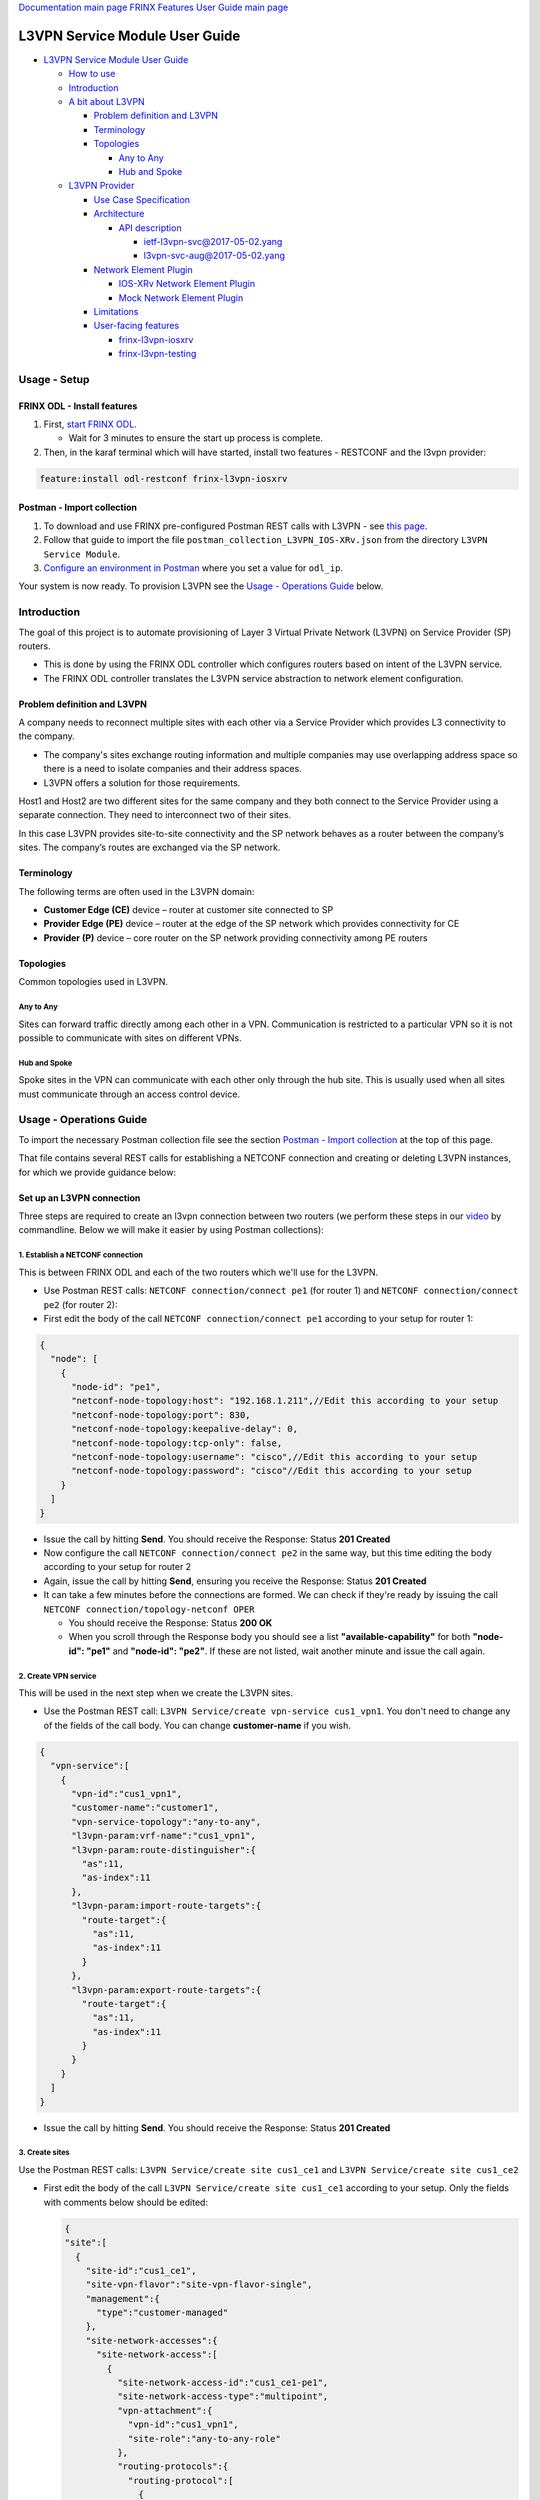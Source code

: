 .. role:: raw-html-m2r(raw)
   :format: html


`Documentation main page <https://frinxio.github.io/Frinx-docs/>`_
`FRINX Features User Guide main page <https://frinxio.github.io/Frinx-docs/FRINX_ODL_Distribution/Boron/user_guide.html>`_

L3VPN Service Module User Guide
===============================


.. raw:: html

   <!-- TOC -->




* `L3VPN Service Module User Guide <#l3vpn-service-module-user-guide>`_

  * `How to use <#how-to-use>`_
  * `Introduction <#introduction>`_
  * `A bit about L3VPN <#a-bit-about-l3vpn>`_

    * `Problem definition and L3VPN <#problem-definition-and-l3vpn>`_
    * `Terminology <#terminology>`_
    * `Topologies <#topologies>`_

      * `Any to Any <#any-to-any>`_
      * `Hub and Spoke <#hub-and-spoke>`_

  * `L3VPN Provider <#l3vpn-provider>`_

    * `Use Case Specification <#use-case-specification>`_
    * `Architecture <#architecture>`_

      * `API description <#api-description>`_

        * `ietf-l3vpn-svc@2017-05-02.yang <#ietf-l3vpn-svc2017-05-02yang>`__
        * `l3vpn-svc-aug@2017-05-02.yang <#l3vpn-svc-aug2017-05-02yang>`_

    * `Network Element Plugin <#network-element-plugin>`_

      * `IOS-XRv Network Element Plugin <#ios-xrv-network-element-plugin>`_
      * `Mock Network Element Plugin <#mock-network-element-plugin>`_

    * `Limitations <#limitations>`_
    * `User-facing features <#user-facing-features>`_

      * `frinx-l3vpn-iosxrv <#frinx-l3vpn-iosxrv>`_
      * `frinx-l3vpn-testing <#frinx-l3vpn-testing>`_


.. raw:: html

   <!-- /TOC -->



Usage - Setup
-------------

FRINX ODL - Install features
^^^^^^^^^^^^^^^^^^^^^^^^^^^^


#. First, `start FRINX ODL <../../Operations_Manual/running-frinx-odl-after-activation.md>`_.

   * Wait for 3 minutes to ensure the start up process is complete.  

#. Then, in the karaf terminal which will have started, install two features - RESTCONF and the l3vpn provider:  

.. code-block:: javascript

   feature:install odl-restconf frinx-l3vpn-iosxrv

Postman - Import collection
^^^^^^^^^^^^^^^^^^^^^^^^^^^


#. To download and use FRINX pre-configured Postman REST calls with L3VPN - see `this page <../../API.md>`_.
#. Follow that guide to import the file ``postman_collection_L3VPN_IOS-XRv.json`` from the directory ``L3VPN Service Module``.
#. `Configure an environment in Postman <../../API.md>`_ where you set a value for ``odl_ip``.

Your system is now ready. To provision L3VPN see the `Usage - Operations Guide <#usage---operations-guide>`_ below.

Introduction
------------

The goal of this project is to automate provisioning of Layer 3 Virtual Private Network (L3VPN) on Service Provider (SP) routers.


* This is done by using the FRINX ODL controller which configures routers based on intent of the L3VPN service.
* The FRINX ODL controller translates the L3VPN service abstraction to network element configuration.  


.. image:: l3vpn_service.png
   :target: l3vpn_service.png
   :alt: L3VPN Service


Problem definition and L3VPN
^^^^^^^^^^^^^^^^^^^^^^^^^^^^

A company needs to reconnect multiple sites with each other via a Service Provider which provides L3 connectivity to the company.


* The company's sites exchange routing information and multiple companies may use overlapping address space so there is a need to isolate companies and their address spaces.
* L3VPN offers a solution for those requirements.

Host1 and Host2 are two different sites for the same company and they both connect to the Service Provider using a separate connection. They need to interconnect two of their sites.


.. image:: problem.png
   :target: problem.png
   :alt: Two company's sites connected to SP


In this case L3VPN provides site-to-site connectivity and the SP network behaves as a router between the company’s sites. The company’s routes are exchanged via the SP network.


.. image:: problem_solution.png
   :target: problem_solution.png
   :alt: Solution with L3VPN between sites.


Terminology
^^^^^^^^^^^

The following terms are often used in the L3VPN domain:


* **Customer Edge (CE)** device – router at customer site connected to SP
* **Provider Edge (PE)** device – router at the edge of the SP network which provides connectivity for CE
* **Provider (P)** device – core router on the SP network providing connectivity among PE routers


.. image:: terminology.png
   :target: terminology.png
   :alt: Terminology in picture


Topologies
^^^^^^^^^^

Common topologies used in L3VPN.

Any to Any
~~~~~~~~~~

Sites can forward traffic directly among each other in a VPN. Communication is restricted to a particular VPN so it is not possible to communicate with sites on different VPNs.


.. image:: topo_any-to-any.png
   :target: topo_any-to-any.png
   :alt: Any to Any topology example


Hub and Spoke
~~~~~~~~~~~~~

Spoke sites in the VPN can communicate with each other only through the hub site. This is usually used when all sites must communicate through an access control device.


.. image:: topo_hub-and-spoke.png
   :target: topo_hub-and-spoke.png
   :alt: Hub and Spoke topology example


Usage - Operations Guide
------------------------

To import the necessary Postman collection file see the section `Postman - Import collection <#postman---import-collection>`_ at the top of this page.  

That file contains several REST calls for establishing a NETCONF connection and creating or deleting L3VPN instances, for which we provide guidance below:

Set up an L3VPN connection
^^^^^^^^^^^^^^^^^^^^^^^^^^

Three steps are required to create an l3vpn connection between two routers (we perform these steps in our `video <https://youtu.be/qxnMJG_Cz-c>`_ by commandline. Below we will make it easier by using Postman collections):  

1. Establish a NETCONF connection
~~~~~~~~~~~~~~~~~~~~~~~~~~~~~~~~~

This is between FRINX ODL and each of the two routers which we'll use for the L3VPN.


* 
  Use Postman REST calls: ``NETCONF connection/connect pe1`` (for router 1) and ``NETCONF connection/connect pe2`` (for router 2):  

* 
  First edit the body of the call ``NETCONF connection/connect pe1`` according to your setup for router 1:  

.. code-block:: javascript

   {
     "node": [
       {
         "node-id": "pe1",
         "netconf-node-topology:host": "192.168.1.211",//Edit this according to your setup
         "netconf-node-topology:port": 830,
         "netconf-node-topology:keepalive-delay": 0,
         "netconf-node-topology:tcp-only": false,
         "netconf-node-topology:username": "cisco",//Edit this according to your setup
         "netconf-node-topology:password": "cisco"//Edit this according to your setup
       }
     ]
   }


.. image:: connect-pe1.PNG
   :target: connect-pe1.PNG
   :alt: connect pe1



* 
  Issue the call by hitting **Send**. You should receive the Response: Status **201 Created**

* 
  Now configure the call ``NETCONF connection/connect pe2`` in the same way, but this time editing the body according to your setup for router 2  

* 
  Again, issue the call by hitting **Send**, ensuring you receive the Response: Status **201 Created**

* 
  It can take a few minutes before the connections are formed. We can check if they're ready by issuing the call ``NETCONF connection/topology-netconf OPER``


  * You should receive the Response: Status **200 OK**
  * When you scroll through the Response body you should see a list **"available-capability"** for both **"node-id": "pe1"** and **"node-id": "pe2"**. If these are not listed, wait another minute and issue the call again.

2. Create VPN service
~~~~~~~~~~~~~~~~~~~~~

This will be used in the next step when we create the L3VPN sites.  


* Use the Postman REST call: ``L3VPN Service/create vpn-service cus1_vpn1``. You don't need to change any of the fields of the call body. You can change **customer-name** if you wish.

.. code-block:: javascript

   {  
     "vpn-service":[  
       {  
         "vpn-id":"cus1_vpn1",
         "customer-name":"customer1",
         "vpn-service-topology":"any-to-any",
         "l3vpn-param:vrf-name":"cus1_vpn1",
         "l3vpn-param:route-distinguisher":{  
           "as":11,
           "as-index":11
         },
         "l3vpn-param:import-route-targets":{  
           "route-target":{  
             "as":11,
             "as-index":11
           }
         },
         "l3vpn-param:export-route-targets":{  
           "route-target":{  
             "as":11,
             "as-index":11
           }
         }
       }
     ]
   }


.. image:: create-vpn-service.PNG
   :target: create-vpn-service.PNG
   :alt: create vpn service



* Issue the call by hitting **Send**. You should receive the Response: Status **201 Created**

3. Create sites
~~~~~~~~~~~~~~~

Use the Postman REST calls: ``L3VPN Service/create site cus1_ce1`` and ``L3VPN Service/create site cus1_ce2``  


* 
  First edit the body of the call ``L3VPN Service/create site cus1_ce1`` according to your setup. Only the fields with comments below should be edited:

  .. code-block:: javascript

     {  
     "site":[  
       {  
         "site-id":"cus1_ce1",
         "site-vpn-flavor":"site-vpn-flavor-single",
         "management":{  
           "type":"customer-managed"
         },
         "site-network-accesses":{  
           "site-network-access":[  
             {  
               "site-network-access-id":"cus1_ce1-pe1",
               "site-network-access-type":"multipoint",
               "vpn-attachment":{  
                 "vpn-id":"cus1_vpn1",
                 "site-role":"any-to-any-role"
               },
               "routing-protocols":{  
                 "routing-protocol":[  
                   {  
                     "type":"bgp",
                     "bgp":{  
                       "autonomous-system":65101,
                       "address-family":[  
                         "ipv4"
                       ]
                     }
                   }
                 ]
               },
               "ip-connection":{  
                 "ipv4":{  
                   "address-allocation-type":"static-address",
                   "addresses":{  
                     "provider-address":"10.1.11.1",//Edit according to your setup
                     "customer-address":"10.1.11.10",//Edit according to your setup
                     "mask":24
                   }
                 }
               },
               "l3vpn-param:pe-node-id":"pe1",
               "l3vpn-param:pe-2-ce-tp-id":"GigabitEthernet0/0/0/2",
               "l3vpn-param:pe-bgp-as":65000,
               "l3vpn-param:route-policy-in":"RPL_PASS_ALL",
               "l3vpn-param:route-policy-out":"RPL_PASS_ALL"
             }
           ]
         }
       }
     ]
     }


  .. image:: create-site.PNG
     :target: create-site.PNG
     :alt: create site


* 
  Issue the call by hitting **Send**. You should receive the Response: Status **201 Created**

* 
  We now need to commit by RPC: Issue the call ``L3VPN Service/RPC commit-l3vpn-svc``. In the Response body you should receive "status": "complete". This shows the setup has been competed successfully.

* 
  Now configure the call ``L3VPN Service/create site cus1_ce2`` in the same way, but this time editing the body according to your setup for site 2

* 
  Again, issue the call by hitting **Send**, ensuring you receive the Response: Status **201 Created**

* 
  Finally, we again need to commit by RPC: Issue the same RPC call ``L3VPN Service/RPC commit-l3vpn-svc``. In the Response body you should receive "status": "complete". This shows the setup has been competed successfully.

Delete the L3VPN connection
^^^^^^^^^^^^^^^^^^^^^^^^^^^

If you want to remove the L3VPN connection:


#. Delete the L3VPN service by:

   * using the Postman REST call: ``L3VPN Service/delete vpn service cus1_vpn1``. There is no body to the call.

     * commit by RPC: Issue the Postman REST call: ``L3VPN Service/RPC commit-l3vpn-svc``. There is no body to the call.  

       * In the Response body you should receive "status": "complete". This shows the deletion has   been competed successfully.

#. 
   Delete the sites by:


   * using the Postman REST call ``L3VPN Service/delete site cus1_ce1``. There is no body to the call.

     * commit by RPC: Issue the Postman REST call: ``L3VPN Service/RPC commit-l3vpn-svc``. There is no body to the call.  

       * In the Response body you should receive "status": "complete". This shows the deletion has been competed successfully.  

   Repeat Step 2. for  ``L3VPN Service/delete site cus1_ce2``.

Testing
^^^^^^^

**Karaf installation:**

.. code-block:: javascript

   feature:install frinx-l3vpn-testing   


**Description:** /:raw-html-m2r:`<br>`
Installs L3VPN Provider with Mock NEP and RESTCONF. This feature can be used for testing and demonstration purposes where real PE devices are not available.

FRINX L3VPN demo video
^^^^^^^^^^^^^^^^^^^^^^

See our `video <https://youtu.be/qxnMJG_Cz-c>`_  

L3VPN Provider
--------------

L3VPN Provider is an implementation which automatically provisions L3VPN on PE routers based on intended L3VPN service.


* It exposes a domain-specific API for L3VPN manipulation and declarative configuration “what vs how”.
* L3VPN Provider supports *network-wide transactions*\ , which are transactions on top of multiple devices.
* *Rollback* of a network wide transaction means rollback of configuration on each device which was a part of the conifiguration.
* The rollback of a network-wide transaction is done *automatically* if there is failed configuration on at least one device.

Use Case Specification
^^^^^^^^^^^^^^^^^^^^^^

L3VPN Provider can be used on a network where:


* Any to Any L3VPN topology is needed
* CE - PE connection belongs to only one VPN
* CE runs BGP for route advertising to PE


.. image:: use-case.png
   :target: use-case.png
   :alt: Use case example


L3VPN Provider works only with devices which have these capabilities:


.. raw:: html

   <table>
     <thead>
       <tr>
         <th>
           Name
         </th>
         <th>
           Revision
         </th>
       </tr>
     </thead>
     <tbody>
       <tr>
         <td>
           Cisco-IOS-XR-infra-rsi-cfg
         </td>
         <td>
           2015-07-30
         </td>
       </tr>
       <tr>
         <td>
           Cisco-IOS-XR-ifmgr-cfg
         </td>
         <td>
           2015-07-30
         </td>
       </tr>
       <tr>
         <td>
           Cisco-IOS-XR-ipv4-bgp-cfg
         </td>
         <td>
           2015-08-27
         </td>
       </tr>
       <tr>
         <td>
           rollback-on-error
         </td>
         <td>
         </td>
       </tr>
     </tbody>
   </table>


The capabilities are sent from XR to ODL automatically during device connection via NETCONF.
You can see the NETCONF capabilities under each node by calling (replacing odl_ip with the IP of the system on which you're running FRINX ODL):

.. code-block:: javascript
 
   GET http://odl_ip:8181/restconf/operational/network-topology:network-topology/topology/topology-netconf

A list of PE nodes can be obtained from (replacing odl_ip with the IP of the system on which you're running FRINX ODL):

.. code-block:: javascript

   GET http://odl_ip:8181/restconf/operational/network-topology:network-topology/topology/l3vpn-provider-edge-topology

Architecture
^^^^^^^^^^^^

L3VPN Provider is composed of multiple components. The high level architecture is shown in the picture below.


.. image:: architecture.png
   :target: architecture.png
   :alt: Architecture



* An external application modifies **l3vpn-svc** in CONF DS. L3VPN can be configured on nodes which are read from **l3vpn-provider-edge-topology**.
* When all changes are done, the external application calls RPC *commit-l3vpn-svc*.
* The RPC reads the intended state from CONF DS, schedules processing, stores **status-l3vpn-provider** with "in-progress" status to OPER DS and then returns RPC output.
* L3VPN Provider creates a diff between **configured-l3vpn-svc** and **l3vpn-svc**.
* 
  This diff is configured inside the network-wide transaction on the necessary PE routers by using particular Network Element Plugins.

* 
  If configuration of routers is successful then a new **configured-l3vpn-svc** is stored to OPER DS and status in **status-l3vpn-provider** is set to "complete".

* 
  If configuration on one of the devices fails, the rollback of the network-wide transaction starts and **status-l3vpn-provider** is set to "rollback-in-progress".

* 
  If rollback is successful then **status-l3vpn-provider** has status "failed", otherwise the status is "inconsistent".

* The architecture can be extended very easily because Network Element Plugin needs to implement only NEP SPI, rollback, and network element registration.
* Note that IOS NEP in the image above is not yet implemented.

As mentioned above, NEP registers network elements to L3VPN Provider. L3VPN Provider stores network elements as nodes to abstract topology **provider-edge-topology** and this topology is a source of nodes which can be used for L3VPN configuration.

API description
~~~~~~~~~~~~~~~

The API is described using YANG modules. An external application can consume the API via RESTCONF, NETCONF, or JAVA.


* The L3VPN service module provides domain-specific abstraction where the abstraction describes attributes of VPNs and sites instead of configuration of network elements.
* The FRINX ODL controller translates the abstraction to network element configuration.

`ietf-l3vpn-svc@2017-05-02.yang <ietf-l3vpn-svc@2017-05-02.yang>`__ (Click link to download)

The original YANG is from `RFC 8049 <https://tools.ietf.org/html/rfc8049>`_. Supported statements are shown in `generated UML from the original YANG <ietf-l3vpn-svc_uml.png>`_. This YANG module is modified in order to reuse its parts and is extended with L3VPN Provider elements.

The YANG module contains 3 root statements and one RPC:


* **container l3vpn-svc** – represents intended state which is stored in CONF DS.
* **container status-l3vpn-provider** – describes state of processing of L3VPN service which is processed or was processed by the L3VPN Provider. This state of processing is stored in OPER DS.
* **container configured-l3vpn-svc** – shows last successfully configured L3VPN service.
* **rpc commit-l3vpn-svc** – starts processing intent of L3VPN service. An output of RPC is the version which was assigned to the intent. The output is returned immediately after processing starts.

`l3vpn-svc-aug@2017-05-02.yang <l3vpn-svc-aug@2017-05-02.yang>`__ (Click link to download)

Augments ietf-l3vpn-svc module with statements which are needed for configuration of L3VPN.

Network Element Plugin
^^^^^^^^^^^^^^^^^^^^^^

The Network Element Plugin (NEP) is a unit which implements SPI from the L3VPN Provider. The NEP is device API specific and is responsible for:


* Announcement of discovered device (PE) to the L3VPN Provider
* Translation between SPI Data Transfer Objects (DTO) and device configuration
* Rollback of configuration on a device

IOS-XRv Network Element Plugin
~~~~~~~~~~~~~~~~~~~~~~~~~~~~~~

This plugin configures L3VPN on IOS-XRv using NETCONF.


* It listens on topology-netconf and announces PE capable devices to the L3VPN Provider.
* Rollback on a device is done automatically using the "Rollback-on-Error" capability.


.. image:: nep_ios-xrv.png
   :target: nep_ios-xrv.png
   :alt: IOS-XRv NEP



* IOS-XRv NEP listens on nodes in **topology-netconf**.
* When a new IOS-XRv device is connected to FRINX ODL it appears as a new node in **topology-netconf** and IOS-XRv registers that node as PE to L3VPN Provider.
* If L3VPN Provider calls SPI in order to configure PEs via the IOS-XRv NEP, NETCONF is used for device configuration.

Here is an example of L3VPN configuration on IOS-XRv (parameters encapsulated in ** are specific for VPN or site):

.. code-block:: javascript

   vrf **CE1**
    address-family ipv4 unicast
     import route-target
      **1:1**
     !
     export route-target
      **1:1**
     !
    !
   !


   interface **GigabitEthernet0/0/0/1**
    vrf **CE1**
    ipv4 address **192.168.1.1 255.255.255.0**
    no shut
   !


   router bgp **65000**
    !
    vrf **CE1**
     rd **1:1**
     address-family ipv4 unicast
      network **192.168.1.0/24**
     !
     neighbor **192.168.1.10**
      remote-as **65111**
      address-family ipv4 unicast
       route-policy **RPL_PASS_ALL** in
       route-policy **RPL_PASS_ALL** out
      !
     !
   !



NETCONF session configuration in IOS XR to allow ODL to connect:

.. code-block:: guess

   crypto key generate dsa
   crypto key generate rsa
   conf
   (config)#ssh server v2
   (config)#
   (config)#ssh server netconf port 830
   (config)#
   (config)#ssh timeout 120
   (config)#
   (config)#netconf-yang agent ssh
   (config)#
   (config)#ssh server netconf vrf default
   end



Mock Network Element Plugin
~~~~~~~~~~~~~~~~~~~~~~~~~~~

The purpose of this plugin is to mock functionality of the Network Element Plugin. It is used mainly for testing when you do not need to connect real devices.


.. image:: nep_mock.png
   :target: nep_mock.png
   :alt: Mock NEP



* The Mock NEP listens on nodes from *mock-pe-topology*.
* When a node is created, the NEP registers this node as a PE node to the L3VPN Provider.
* When the L3VPN Provider calls the SPI which Mock NEP implements, instead of configuration of real devices, the SPI DTOs are stored under nodes in *mock-pe-topology* of OPER DS.

Known Limitations
^^^^^^^^^^^^^^^^^


* Implementation of L3VPN provider does not support all statements in ietf-l3vpn-svc@2017-05-02.yang. Unsupported statements can be found in YANG deviations.
* `Inheritance of Parameters Defined at Site Level and Site Network Access Level <https://tools.ietf.org/html/rfc8049#section-6.3.2.3>`_ is not supported, therefore parameters must be defined at Site Network Access level.
* L3VPN Provider does not support reconciliation, therefore only L3VPN created via L3VPN Provider are visible through the API.

Other limitations:


* Only Any to Any topology is supported
* CE - PE connection must belong to only one VPN
* Only BGP can be used between CE and PE
* Pre-configured MP-BGP between PE and BGP Route Reflector must exist
* Pre-configured Route Policy must exist

.. list-table::
   :header-rows: 1

   * - Feature Guide
     - 
     - 
   * - Feature introduced in
     - FRINX 2.3.0
     - VPN service module implementation with support for L3VPN and IOS XR (Version 6.1.2) NEP via NETCONF


